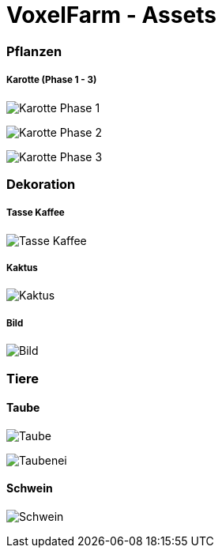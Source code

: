 = VoxelFarm - Assets
:icons: font
:icon-set: fa
:source-highlighter: rouge
:experimental:
ifdef::env-github[]
:tip-caption: :bulb:
:note-caption: :information_source:
:important-caption: :heavy_exclamation_mark:
:caution-caption: :fire:
:warning-caption: :warning:
endif::[]

=== Pflanzen

===== Karotte (Phase 1 - 3)

image:/pflanzen/karotte/Karotte_1.png[Karotte Phase 1]

image:/pflanzen/karotte/Karotte_2.png[Karotte Phase 2]

image:/pflanzen/karotte/Karotte_3.png[Karotte Phase 3]

=== Dekoration

===== Tasse Kaffee

image:/dekoration/tasse/Tasse_Kaffee.png[Tasse Kaffee]

===== Kaktus

image:/dekoration/kaktus/Kaktus.png[Kaktus]

===== Bild

image:/dekoration/bild/Bild.png[Bild]

=== Tiere

==== Taube

image:/tiere/taube/Taube.png[Taube]

image:/tiere/taube/Taubenei.png[Taubenei]

==== Schwein

image:/tiere/schwein/Schwein.png[Schwein]
